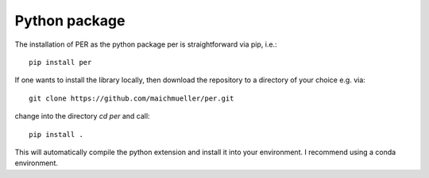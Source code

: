 .. _installation_python:

Python package
==============

The installation of PER as the python package per is straightforward via pip, i.e.::

    pip install per

If one wants to install the library locally, then download the repository to a directory of your choice e.g. via::

    git clone https://github.com/maichmueller/per.git

change into the directory `cd per` and call::

    pip install .

This will automatically compile the python extension and install it into your environment. I recommend using a conda
environment.